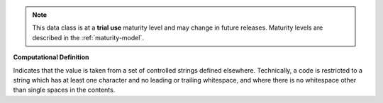 .. note:: This data class is at a **trial use** maturity level and may \
    change in future releases. Maturity \
    levels are described in the :ref:`maturity-model`.

**Computational Definition**

Indicates that the value is taken from a set of controlled strings defined elsewhere. Technically, a code is restricted to a string which has at least one character and no leading or trailing whitespace, and where there is no whitespace other than single spaces in the contents.
